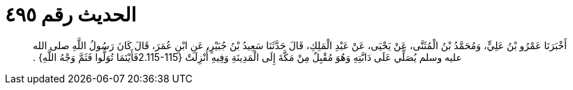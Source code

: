 
= الحديث رقم ٤٩٥

[quote.hadith]
أَخْبَرَنَا عَمْرُو بْنُ عَلِيٍّ، وَمُحَمَّدُ بْنُ الْمُثَنَّى، عَنْ يَحْيَى، عَنْ عَبْدِ الْمَلِكِ، قَالَ حَدَّثَنَا سَعِيدُ بْنُ جُبَيْرٍ، عَنِ ابْنِ عُمَرَ، قَالَ كَانَ رَسُولُ اللَّهِ صلى الله عليه وسلم يُصَلِّي عَلَى دَابَّتِهِ وَهُوَ مُقْبِلٌ مِنْ مَكَّةَ إِلَى الْمَدِينَةِ وَفِيهِ أُنْزِلَتْ ‏{‏2.115-115فَأَيْنَمَا تُوَلُّوا فَثَمَّ وَجْهُ اللَّهِ‏}‏ ‏.‏